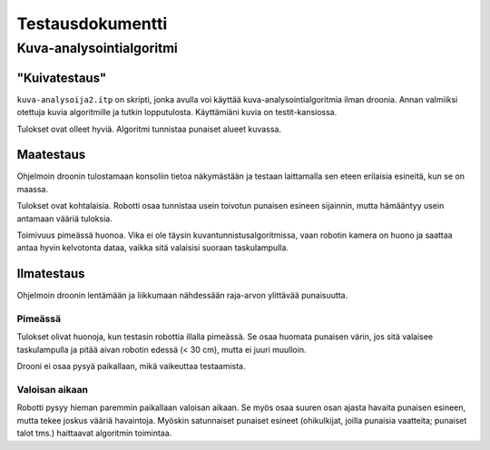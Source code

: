 ===================
 Testausdokumentti
===================

Kuva-analysointialgoritmi
=========================

"Kuivatestaus"
--------------

``kuva-analysoija2.itp`` on skripti, jonka avulla voi käyttää kuva-analysointialgoritmia ilman droonia.
Annan valmiiksi otettuja kuvia algoritmille ja tutkin lopputulosta.
Käyttämiäni kuvia on testit-kansiossa.

Tulokset ovat olleet hyviä. Algoritmi tunnistaa punaiset alueet kuvassa.

Maatestaus
----------

Ohjelmoin droonin tulostamaan konsoliin tietoa näkymästään
ja testaan laittamalla sen eteen erilaisia esineitä, kun se on maassa.

Tulokset ovat kohtalaisia.
Robotti osaa tunnistaa usein toivotun punaisen esineen sijainnin,
mutta hämääntyy usein antamaan vääriä tuloksia.

Toimivuus pimeässä huonoa.
Vika ei ole täysin kuvantunnistusalgoritmissa, vaan robotin kamera on huono
ja saattaa antaa hyvin kelvotonta dataa, vaikka sitä valaisisi suoraan taskulampulla.

Ilmatestaus
-----------

Ohjelmoin droonin lentämään ja liikkumaan nähdessään raja-arvon ylittävää punaisuutta.

Pimeässä
````````

Tulokset olivat huonoja, kun testasin robottia illalla pimeässä.
Se osaa huomata punaisen värin, jos sitä valaisee taskulampulla ja pitää aivan robotin edessä (< 30 cm),
mutta ei juuri muulloin.

Drooni ei osaa pysyä paikallaan, mikä vaikeuttaa testaamista.

Valoisan aikaan
```````````````

Robotti pysyy hieman paremmin paikallaan valoisan aikaan.
Se myös osaa suuren osan ajasta havaita punaisen esineen, mutta tekee joskus vääriä havaintoja.
Myöskin satunnaiset punaiset esineet (ohikulkijat, joilla punaisia vaatteita; punaiset talot tms.) haittaavat algoritmin toimintaa.
